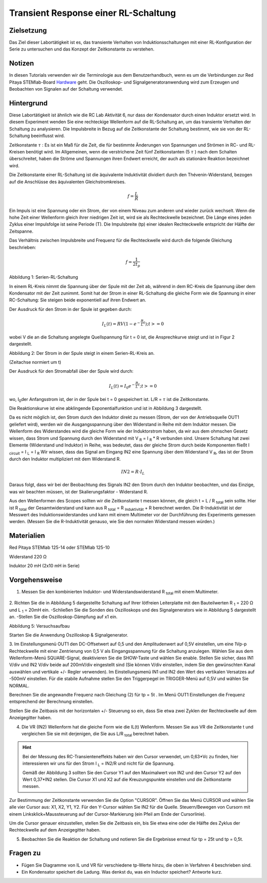 Transient Response einer RL-Schaltung
#####################################

Zielsetzung
___________

Das Ziel dieser Labortätigkeit ist es, das transiente Verhalten von Induktionsschaltungen mit einer RL-Konfiguration der Serie zu untersuchen und das Konzept der Zeitkonstante zu verstehen.

Notizen
_______

.. _Hardware: http://redpitaya.readthedocs.io/en/latest/doc/developerGuide/125-10/top.html

In diesen Tutorials verwenden wir die Terminologie aus dem Benutzerhandbuch, wenn es um die Verbindungen zur Red Pitaya STEMlab-Board Hardware_ geht.
Die Oszilloskop- und Signalgeneratoranwendung wird zum Erzeugen und Beobachten von Signalen auf der Schaltung verwendet. 

Hintergrund
___________

Diese Labortätigkeit ist ähnlich wie die RC Lab Aktivität 6, nur dass der Kondensator durch einen Induktor ersetzt wird. In diesem Experiment wenden Sie eine rechteckige Wellenform auf die RL-Schaltung an, um das transiente Verhalten der Schaltung zu analysieren. Die Impulsbreite in Bezug auf die Zeitkonstante der Schaltung bestimmt, wie sie von der RL-Schaltung beeinflusst wird. 

Zeitkonstante :math:`\tau` : Es ist ein Maß für die Zeit, die für bestimmte Änderungen von Spannungen und Strömen in RC- und RL-Kreisen benötigt wird. Im Allgemeinen, wenn die verstrichene Zeit fünf Zeitkonstanten (5 :math:`\tau` ) nach dem Schalten überschreitet, haben die Ströme und Spannungen ihren Endwert erreicht, der auch als stationäre Reaktion bezeichnet wird. 
 
Die Zeitkonstante einer RL-Schaltung ist die äquivalente Induktivität dividiert durch den Thévenin-Widerstand, bezogen auf die Anschlüsse des äquivalenten Gleichstromkreises. 

.. math::
	f=\frac{L}{R} 



Ein Impuls ist eine Spannung oder ein Strom, der von einem Niveau zum anderen und wieder zurück wechselt. Wenn die hohe Zeit einer Wellenform gleich ihrer niedrigen Zeit ist, wird sie als Rechteckwelle bezeichnet. Die Länge eines jeden Zyklus einer Impulsfolge ist seine Periode (T). Die Impulsbreite (tp) einer idealen Rechteckwelle entspricht der Hälfte der Zeitspanne. 

Das Verhältnis zwischen Impulsbreite und Frequenz für die Rechteckwelle wird durch die folgende Gleichung beschrieben: 
 
.. math::

	f=\frac{1}{2t_p} 
	

.. image:: img/Activity_07_Fig_01.png

Abbildung 1: Serien-RL-Schaltung

In einem RL-Kreis nimmt die Spannung über der Spule mit der Zeit ab, während in dem RC-Kreis die Spannung über dem Kondensator mit der Zeit zunimmt. Somit hat der Strom in einer RL-Schaltung die gleiche Form wie die Spannung in einer RC-Schaltung: Sie steigen beide exponentiell auf ihren Endwert an.

Der Ausdruck für den Strom in der Spule ist gegeben durch:

.. math::
	
	I_L(t) = RV( 1 - e^{-\frac{R}{L}t} ) ; t >= 0

wobei V die an die Schaltung angelegte Quellspannung für t = 0 ist, die Ansprechkurve steigt und ist in Figur 2 dargestellt. 

.. image:: img/Activity_07_Fig_02.png

Abbildung 2: Der Strom in der Spule steigt in einem Serien-RL-Kreis an.

(Zeitachse normiert um t) 

Der Ausdruck für den Stromabfall über der Spule wird durch: 
 
.. math:: 
 
	I_L(t) = I_0 e^{- \frac{R}{L}t} ; t >= 0 

wo, I\ :sub:`0`\ der Anfangsstrom ist, der in der Spule bei t = 0 gespeichert ist.  
L/R = :math:`\tau` ist die Zeitkonstante. 
 
Die Reaktionskurve ist eine abklingende Exponentialfunktion und ist in Abbildung 3 dargestellt. 

.. image:: img/Activity_07_Fig_03.png

Da es nicht möglich ist, den Strom durch den Induktor direkt zu messen (Strom, der von der Antriebsquelle OUT1 geliefert wird), werden wir die Ausgangsspannung über den Widerstand in Reihe mit dem Induktor messen. Die Wellenform des Widerstandes wird die gleiche Form wie der Induktorstrom haben, da wir aus dem ohmschen Gesetz wissen, dass Strom und Spannung durch den Widerstand mit V :sub:`R` = I :sub:`R` * R verbunden sind. Unsere Schaltung hat zwei Elemente (Widerstand und Induktor) in Reihe, was bedeutet, dass der gleiche Strom durch beide Komponenten fließt I :sub:`circuit` = I :sub:`L` = I :sub:`R` 
Wir wissen, dass das Signal am Eingang IN2 eine Spannung über dem Widerstand V :sub:`R`, das ist der Strom durch den Induktor multipliziert mit dem Widerstand R.

.. math::
	
	IN2 = R \cdot I_L 

Daraus folgt, dass wir bei der Beobachtung des Signals IN2 den Strom durch den Induktor beobachten, und das Einzige, was wir beachten müssen, ist der Skalierungsfaktor - Widerstand R.
     
Aus den Wellenformen des Scopes sollten wir die Zeitkonstante t messen können, die gleich t = L / R :sub:`total` sein sollte.
Hier ist R :sub:`total` der Gesamtwiderstand und kann aus R :sub:`total` = R :sub:`Induktivität` + R berechnet werden.
Die R-Induktivität ist der Messwert des Induktionswiderstandes und kann mit einem Multimeter vor der Durchführung des Experiments gemessen werden. (Messen Sie die R-Induktivität genauso, wie Sie den normalen Widerstand messen würden.)


Materialien
___________

Red Pitaya STEMlab 125-14 oder STEMlab 125-10 

Widerstand 220 Ω

Induktor 20 mH (2x10 mH in Serie)

Vorgehensweise
______________

1. Messen Sie den kombinierten Induktor- und Widerstandswiderstand R \ :sub:`total` \ mit einem Multimeter.




.. figure:: img/Activity_07_Fig_04.png

2. Richten Sie die in Abbildung 5 dargestellte Schaltung auf Ihrer lötfreien Leiterplatte mit den Bauteilwerten R :sub:`1` = 220 Ω und L :sub:`1` = 20mH ein. 
-Schließen Sie die Sonden des Oszilloskops und des Signalgenerators wie in Abbildung 5 dargestellt an.
-Stellen Sie die Oszilloskop-Dämpfung auf x1 ein.

Abbildung 5: Versuchsaufbau 

Starten Sie die Anwendung Oszilloskop & Signalgenerator.


3. Im Einstellungsmenü OUT1 den DC-Offsetwert auf 0,5 und den Amplitudenwert auf 0,5V einstellen, um eine 1Vp-p Rechteckwelle mit einer Zentrierung von 0,5 V als Eingangsspannung für die Schaltung anzulegen. Wählen Sie aus dem Wellenform-Menü SQUARE-Signal, deaktivieren Sie die SHOW-Taste und wählen Sie enable. 
Stellen Sie sicher, dass IN1 V/div und IN2 V/div beide auf 200mV/div eingestellt sind (Sie können V/div einstellen, indem Sie den gewünschten Kanal auswählen und vertikale +/- Regler verwenden).
Im Einstellungsmenü IN1 und IN2 den Wert des vertikalen Versatzes auf -500mV einstellen. 
Für die stabile Aufnahme stellen Sie den Triggerpegel im TRIGGER-Menü auf 0,5V und wählen Sie NORMAL.

Berechnen Sie die angewandte Frequenz nach Gleichung (2) für tp = 5t . Im Menü OUT1 Einstellungen die Frequenz entsprechend der Berechnung einstellen.

Stellen Sie die Zeitbasis mit der horizontalen +/- Steuerung so ein, dass Sie etwa zwei Zyklen der Rechteckwelle auf dem Anzeigegitter haben. 


4. Die VR (IN2) Wellenform hat die gleiche Form wie die IL(t) Wellenform. Messen Sie aus VR die Zeitkonstante t und vergleichen Sie sie mit derjenigen, die Sie aus L/R :sub:`total` berechnet haben. 

.. hint:: 
	
	Bei der Messung des RC-Transienteneffekts haben wir den Cursor verwendet, um 0,63*Vc zu finden, hier interessieren wir uns für den Strom I :sub:`L` = IN2/R und nicht für die Spannung.
	
	Gemäß der Abbildung 3 sollten Sie den Cursor Y1 auf den Maximalwert von IN2 und den Cursor Y2 auf den Wert 0,37*IN2 stellen. 
	Die Cursor X1 und X2 auf die Kreuzungspunkte einstellen und die Zeitkonstante messen.


Zur Bestimmung der Zeitkonstante verwenden Sie die Option "CURSOR".
Öffnen Sie das Menü CURSOR und wählen Sie alle vier Cursor aus: X1, X2, Y1, Y2. 
Für den Y-Cursor wählen Sie IN2 für die Quelle.
Steuern/Bewegen von Cursorn mit einem Linksklick+Maussteuerung auf der Cursor-Markierung (ein Pfeil am Ende der Cursorlinie).

Um die Cursor genauer einzustellen, stellen Sie die Zeitbasis ein, bis Sie etwa eine oder die Hälfte des Zyklus der Rechteckwelle auf dem Anzeigegitter haben. 


5. Beobachten Sie die Reaktion der Schaltung und notieren Sie die Ergebnisse erneut für tp = 25t und tp = 0,5t.

Fragen zu
_________

- Fügen Sie Diagramme von IL und VR für verschiedene tp-Werte hinzu, die oben in Verfahren 4 beschrieben sind.
- Ein Kondensator speichert die Ladung. Was denkst du, was ein Inductor speichert? Antworte kurz.
























































































































































